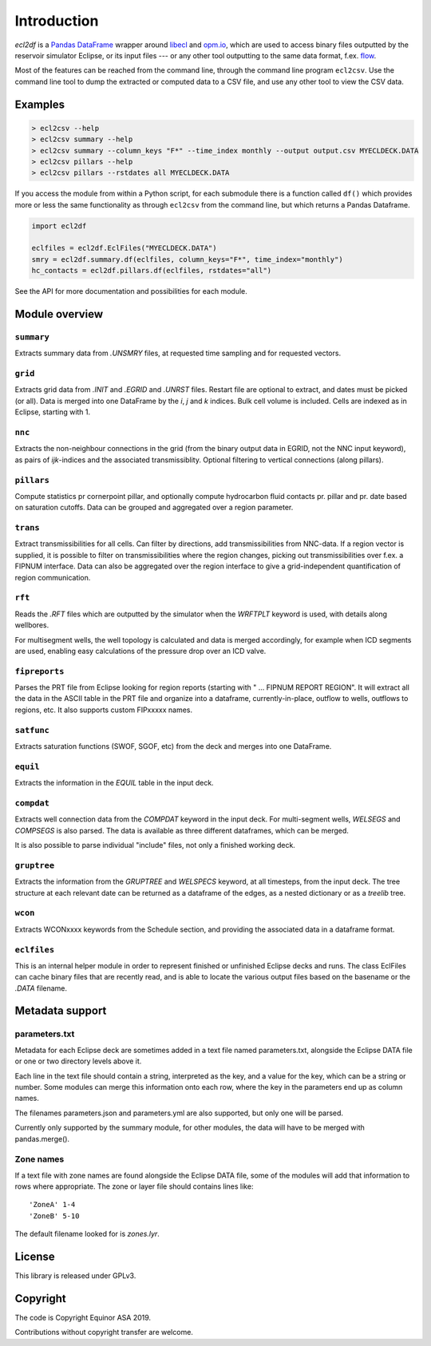 Introduction
============

*ecl2df* is a `Pandas DataFrame <https://pandas.pydata.org/>`_ wrapper
around `libecl <https://github.com/equinor/libecl/>`_ and `opm.io
<https://github.com/OPM/opm-common/>`_, which are used to access
binary files outputted by the reservoir simulator Eclipse, or its
input files --- or any other tool outputting to the same data format,
f.ex. `flow <https://opm-project.org/?page_id=19>`_.

Most of the features can be reached from the command line, through the
command line program ``ecl2csv``. Use the command line tool to dump the
extracted or computed data to a CSV file, and use any other tool to
view the CSV data.

Examples
--------

.. code-block:: console

    > ecl2csv --help
    > ecl2csv summary --help
    > ecl2csv summary --column_keys "F*" --time_index monthly --output output.csv MYECLDECK.DATA
    > ecl2csv pillars --help
    > ecl2csv pillars --rstdates all MYECLDECK.DATA

If you access the module from within a Python script, for each submodule
there is a function called ``df()`` which provides more or less the same
functionality as through ``ecl2csv`` from the command line, but which returns
a Pandas Dataframe.

.. code-block:: python

    import ecl2df

    eclfiles = ecl2df.EclFiles("MYECLDECK.DATA")
    smry = ecl2df.summary.df(eclfiles, column_keys="F*", time_index="monthly")
    hc_contacts = ecl2df.pillars.df(eclfiles, rstdates="all")

See the API for more documentation and possibilities for each module.

Module overview
---------------

``summary``
^^^^^^^^^^^^^^

Extracts summary data from `.UNSMRY` files, at requested time sampling and
for requested vectors.

``grid``
^^^^^^^^

Extracts grid data from `.INIT` and `.EGRID` and `.UNRST` files. Restart file
are optional to extract, and dates must be picked (or all). Data is
merged into one DataFrame by the `i`, `j` and `k` indices. Bulk cell
volume is included. Cells are indexed as in Eclipse, starting with 1.

``nnc``
^^^^^^^

Extracts the non-neighbour connections in the grid (from the binary
output data in EGRID, not the NNC input keyword), as pairs of
`ijk`-indices and the associated transmissiblity. Optional filtering
to vertical connections (along pillars).

``pillars``
^^^^^^^^^^^

Compute statistics pr cornerpoint pillar, and optionally compute hydrocarbon
fluid contacts pr. pillar and pr. date based on saturation cutoffs. Data
can be grouped and aggregated over a region parameter.

``trans``
^^^^^^^^^

Extract transmissibilities for all cells. Can filter by directions, add
transmissibilities from NNC-data. If a region vector is supplied, it is
possible to filter on transmissibilities where the region changes, picking
out transmissibilities over f.ex. a FIPNUM interface. Data can also be aggregated
over the region interface to give a grid-independent quantification of region
communication.

``rft``
^^^^^^^

Reads the `.RFT` files which are outputted by the simulator when
the `WRFTPLT` keyword is used, with details along wellbores.

For multisegment wells, the well topology is calculated and data
is merged accordingly, for example when ICD segments are used, enabling
easy calculations of the pressure drop over an ICD valve.

``fipreports``
^^^^^^^^^^^^^^

Parses the PRT file from Eclipse looking for region reports (starting
with " ... FIPNUM REPORT REGION". It will extract all the data
in the ASCII table in the PRT file and organize into a dataframe,
currently-in-place, outflow to wells, outflows to regions, etc. It also
supports custom FIPxxxxx names.


``satfunc``
^^^^^^^^^^^

Extracts saturation functions (SWOF, SGOF, etc) from the deck and merges
into one DataFrame.

``equil``
^^^^^^^^^

Extracts the information in the `EQUIL` table in the input deck.

``compdat``
^^^^^^^^^^^

Extracts well connection data from the `COMPDAT` keyword in the input deck.
For multi-segment wells, `WELSEGS` and `COMPSEGS` is also parsed. The
data is available as three different dataframes, which can be merged.

It is also possible to parse individual "include" files, not only a
finished working deck.

``gruptree``
^^^^^^^^^^^^

Extracts the information from the `GRUPTREE` and `WELSPECS` keyword, at
all timesteps, from the input deck. The tree structure at each relevant
date can be returned as a dataframe of the edges, as a nested dictionary
or as a `treelib` tree.

``wcon``
^^^^^^^^

Extracts WCONxxxx keywords from the Schedule section, and providing the
associated data in a dataframe format.

``eclfiles``
^^^^^^^^^^^^

This is an internal helper module in order to represent finished or
unfinished Eclipse decks and runs. The class EclFiles can cache binary
files that are recently read, and is able to locate the various output
files based on the basename or the `.DATA` filename.

Metadata support
----------------

parameters.txt
^^^^^^^^^^^^^^

Metadata for each Eclipse deck are sometimes added in a text file named
parameters.txt, alongside the Eclipse DATA file or one or two directory levels
above it.

Each line in the text file should contain a string, interpreted as the key, and
a value for the key, which can be a string or number. Some modules can merge this
information onto each row, where the key in the parameters end up as column names.

The filenames parameters.json and parameters.yml are also supported, but only one
will be parsed.

Currently only supported by the summary module, for other modules, the data will
have to be merged with pandas.merge().

Zone names
^^^^^^^^^^

If a text file with zone names are found alongside the Eclipse DATA file, some of the modules
will add that information to rows where appropriate. The zone or layer file should contains
lines like::

  'ZoneA' 1-4
  'ZoneB' 5-10

The default filename looked for is *zones.lyr*.

License
-------

This library is released under GPLv3.

Copyright
---------

The code is Copyright Equinor ASA 2019.

Contributions without copyright transfer are welcome.
